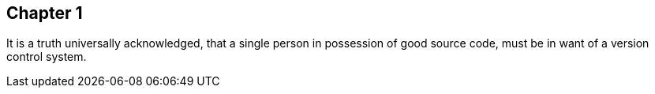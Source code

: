 ## Chapter 1
It is a truth universally acknowledged, that a single person in possession of good source code, must be in want of a version control system.
